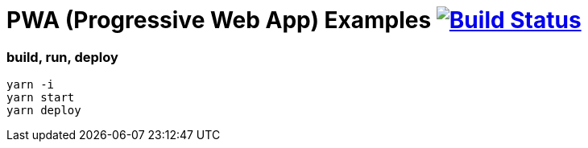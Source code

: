# PWA (Progressive Web App) Examples image:https://travis-ci.org/daggerok/pwa-examples.svg?branch=master["Build Status", link="https://travis-ci.org/daggerok/pwa-examples"]

=== build, run, deploy

[source,bash]
----
yarn -i
yarn start
yarn deploy
----
